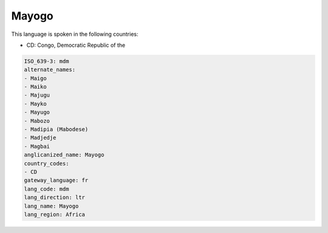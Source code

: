 .. _mdm:

Mayogo
======

This language is spoken in the following countries:

* CD: Congo, Democratic Republic of the

.. code-block:: yaml

    ISO_639-3: mdm
    alternate_names:
    - Maigo
    - Maiko
    - Majugu
    - Mayko
    - Mayugo
    - Mabozo
    - Madipia (Mabodese)
    - Madjedje
    - Magbai
    anglicanized_name: Mayogo
    country_codes:
    - CD
    gateway_language: fr
    lang_code: mdm
    lang_direction: ltr
    lang_name: Mayogo
    lang_region: Africa
    
